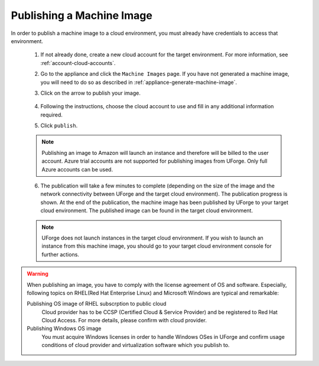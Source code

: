 .. Copyright 2016 FUJITSU LIMITED

.. _appliance-publish-machine-image:

Publishing a Machine Image
--------------------------

In order to publish a machine image to a cloud environment, you must already have credentials to access that environment. 

	1. If not already done, create a new cloud account for the target environment.  For more information, see :ref:`account-cloud-accounts`. 
	2. Go to the appliance and click the ``Machine Images`` page. If you have not generated a machine image, you will need to do so as described in :ref:`appliance-generate-machine-image`.
	3. Click on the arrow to publish your image.

		.. image:: /images/machine-image-publish.png

	4. Following the instructions, choose the cloud account to use and fill in any additional information required.
	5. Click ``publish``.

	.. note:: Publishing an image to Amazon will launch an instance and therefore will be billed to the user account. Azure trial accounts are not supported for publishing images from UForge. Only full Azure accounts can be used. 

	6. The publication will take a few minutes to complete (depending on the size of the image and the network connectivity between UForge and the target cloud environment). The publication progress is shown. At the end of the publication, the machine image has been published by UForge to your target cloud environment. The published image can be found in the target cloud environment.

	.. note:: UForge does not launch instances in the target cloud environment. If you wish to launch an instance from this machine image, you should go to your target cloud environment console for further actions.

.. warning:: When publishing an image, you have to comply with the license agreement of OS and software. Especially, following topics on RHEL(Red Hat Enterprise Linux) and Microsoft Windows are typical and remarkable:

	Publishing OS image of RHEL subscrption to public cloud
		Cloud provider has to be CCSP (Certified Cloud & Service Provider) and be registered to Red Hat Cloud Access. For more details, please confirm with cloud provider.

	Publishing Windows OS image
		You must acquire Windows licenses in order to handle Windows OSes in UForge and confirm usage conditions of cloud provider and virtualization software which you publish to.

